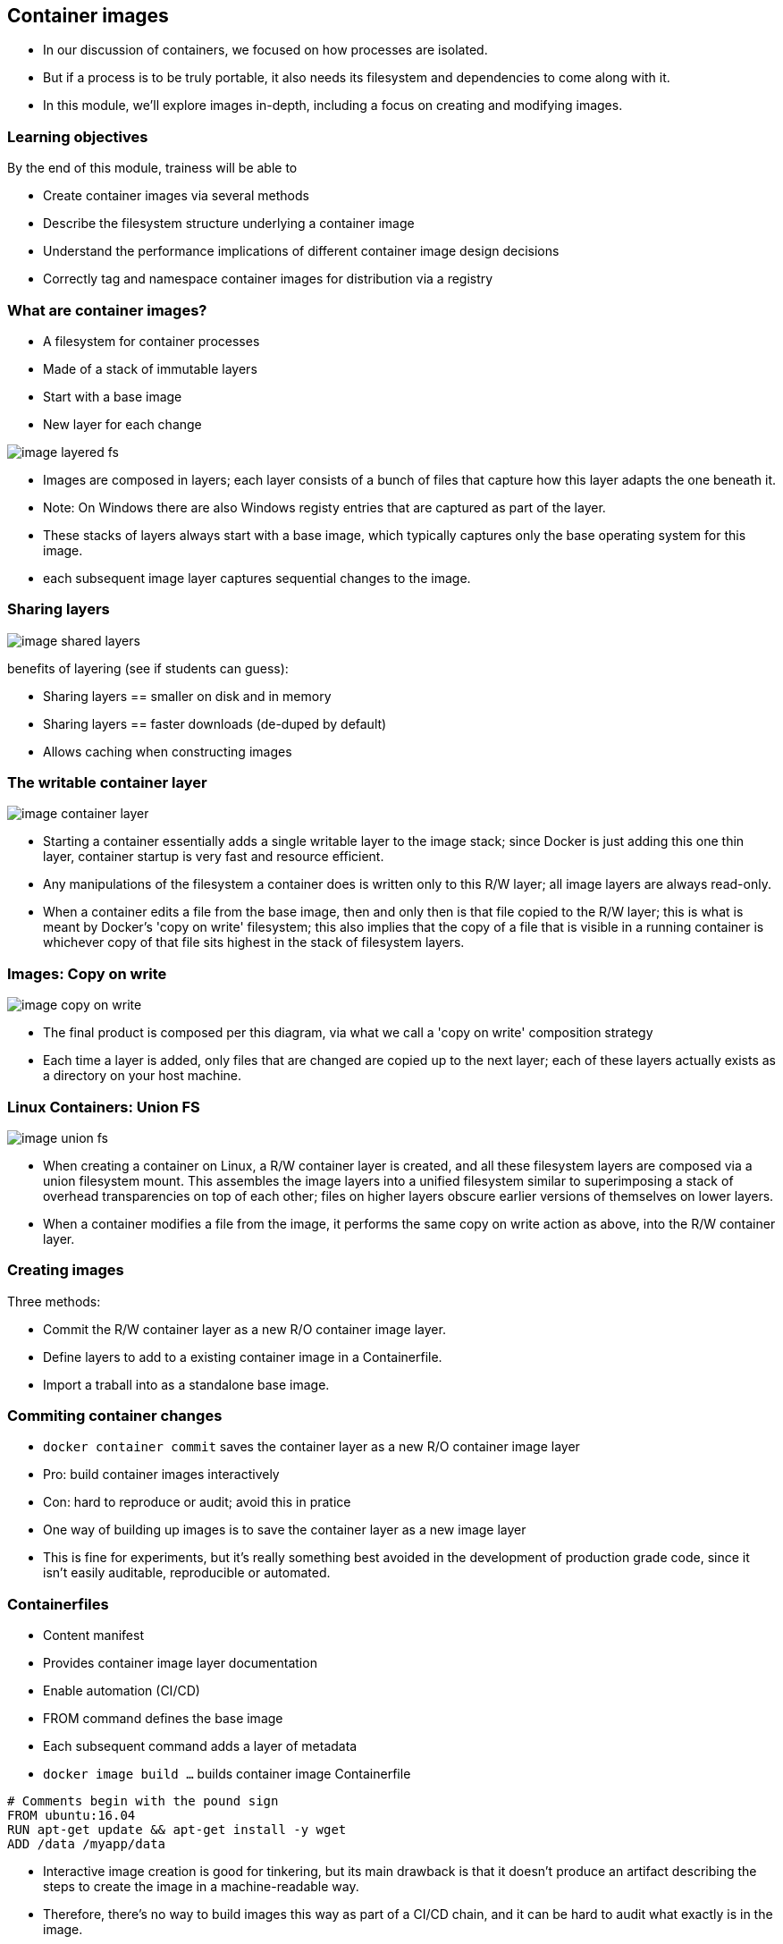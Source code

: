 == Container images

[.notes]
--
* In our discussion of containers, we focused on how processes are isolated.
* But if a process is to be truly portable, it also needs its filesystem and dependencies to come along with it.
* In this module, we'll explore images in-depth, including a focus on creating and modifying images.         
--

=== Learning objectives

By the end of this module, trainess will be able to 

* Create container images via several methods
* Describe the filesystem structure underlying a container image
* Understand the performance implications of different container image design decisions
* Correctly tag and namespace container images for distribution via a registry

[.columns]
=== What are container images?

[.column]
* A [.keyword]#filesystem# for container processes
* Made of a stack of [.keyword]#immutable# layers
* Start with a [.keyword]#base image#
* New layer for each change

[.column]
image::04_container_images/image-layered-fs.svg[]

[.notes]
--
* Images are composed in layers; each layer consists of a bunch of files that capture how this layer adapts the one beneath it.
* Note: On Windows there are also Windows registy entries that are captured as part of the layer.
* These stacks of layers always start with a base image, which typically captures only the base operating system for this image.
* each subsequent image layer captures sequential changes to the image.
--

=== Sharing layers

image::04_container_images/image-shared-layers.svg[]

[.notes]
--
benefits of layering (see if students can guess):

* Sharing layers == smaller on disk and in memory
* Sharing layers == faster downloads (de-duped by default)
* Allows caching when constructing images
--

=== The writable container layer

image::04_container_images/image-container-layer.svg[]

[.notes]
--
* Starting a container essentially adds a single writable layer to the image stack; since Docker is just adding this one thin layer, container startup is very fast and resource efficient.
* Any manipulations of the filesystem a container does is written only to this R/W layer; all image layers are always read-only.
* When a container edits a file from the base image, then and only then is that file copied to the R/W layer; this is what is meant by Docker's 'copy on write' filesystem; this also implies that the copy of a file that is visible in a running container is whichever copy of that file sits highest in the stack of filesystem layers.
--

=== Images: Copy on write

image::04_container_images/image-copy-on-write.svg[]

[.notes]
--
* The final product is composed per this diagram, via what we call a 'copy on write' composition strategy
* Each time a layer is added, only files that are changed are copied up to the next layer; each of these layers actually exists as a directory on your host machine.
--

=== Linux Containers: Union FS

image::04_container_images/image-union-fs.svg[]

[.notes]
--
* When creating a container on Linux, a R/W container layer is created, and all these filesystem layers are composed via a union filesystem mount. This assembles the image layers into a unified filesystem similar to superimposing a stack of overhead transparencies on top of each other; files on higher layers obscure earlier versions of themselves on lower layers.
* When a container modifies a file from the image, it performs the same copy on write action as above, into the R/W container layer.
--

=== Creating images

Three methods:

* [.keyword]#Commit# the R/W container layer as a new R/O container image layer.
* Define layers to add to a existing container image in a [.keyword]#Containerfile#.
* [.keyword]#Import# a traball into as a standalone base image.  

=== Commiting container changes

* `docker container commit` saves the container layer as a new R/O container image layer
* Pro: build container images interactively
* Con: hard to reproduce or audit; [.keyword]#avoid this# in pratice

[.notes]
--
* One way of building up images is to save the container layer as a new image layer
* This is fine for experiments, but it's really something best avoided in the development of production grade code, since it isn't easily auditable, reproducible or automated.
--

=== Containerfiles

* Content manifest
* Provides container image layer documentation
* Enable automation (CI/CD)
* [.keyword]#FROM# command defines the base image
* Each subsequent command adds a layer of metadata
* `docker image build ...` builds container image Containerfile

[source,Dockerfile]
----
# Comments begin with the pound sign
FROM ubuntu:16.04
RUN apt-get update && apt-get install -y wget
ADD /data /myapp/data
----

[.notes]
--
* Interactive image creation is good for tinkering, but its main drawback is that it doesn't produce an artifact describing the steps to create the image in a machine-readable way.
* Therefore, there's no way to build images this way as part of a CI/CD chain, and it can be hard to audit what exactly is in the image.
* A Dockerfile is essentially a recipe to build an image, layer by layer. This can be ingested in build processes and CI/CD pipelines, and preserves a record of all the steps taken to create an image.
* Note that dockerfiles for linux and windows are syntactically identical; they use different images for their bases and run different processes at each step, but the way we specify our image recipe doesn't change at all.
--

[.dark_background.demo.background]
=== icon:task[role=moby_icon] Instructor demo: Creating images

See the demo

* Creating images

in the exercise book.


[.dark_background.exercise.background]
=== icon:task[role=moby_icon] Exercise: Creating images

Work through

* Interactive Image Creation
* Creating Images with Dockerfiles (1/2)

in the exercise book.

++++
<h2 id="exercise_container_images" class="timer"></h2>
++++

=== Build cache

image::04_container_images/image-build-cache.svg[width=20%]

After completion, the resulting container images layer is labeled with a hash of the content of all current image layer in the stack.

[.notes]
--
* Layers are fetched from the cache via the hash label affixed to that layer the first time it was created.
* Q: Why is a hash for a layer computed based on the entire image? Why not just that layer?
* A: A layer can't be reused unless all layers under it are the same; put another way, the effect of whatever command generated the layer might be different depending on substrate layers.
* The upshot being that the builder will stop using the cache at the first change in the Dockerfile.
--

=== CMD and ENTRYPOINT

* Recall all container run a process as their PID 1
* [.keyword]#CMD# and [.keyword]#ENTRYPOINT# allow us to specify default processes
* [.keyword]#CMD# alone: default command ans list of parameters.
* [.keyword]#CMD# & [.keyword]#ENTRYPOINT# provides command, [.keyword]#CMD# provides default parameters.
* [.keyword]#CMD# overridden by command argument to `docker container run`
* [.keyword]#ENTRYPOINT# overriden via `--entrypoint` flag to `docker container run`. 

[.notes]
--
* Another pair of helpful commands in Dockerfiles are CMD and ENTRYPOINT
* These are used for specifying default processes and options to run in containers created from this image.
* Oftentimes images are designed to do exactly one thing; CMD and ENTRYPOINT allow you to bake that intention right into the image, by pre-specifying that command.
* The difference between the two is essentially in how you want to override these defaults
* Using them together makes your container feel a lot like an executable; arguments (defaulted by CMD) will be overridden by command line args, but the executable defined by ENTRYPOINT will not.
--

=== Shell vs Exec format

[source,Dockerfile]
----
# Shell form
CMD sudo -u ${USER} java ...

# Exec form
CMD ["sudo", "-u", "jdoe", "java", ...]
----

[.notes]
--
* CMD, ENTRYPOINT and RUN commands can use either exec or shell syntax
* If we have a command like this on Windows `powershell New-Item c:\test` then if it is in declared in shell form what is executed is in reality `cmd /S /C powershell New-Item c:\test` whilst in exec form the command is executed as is without the use of the shell (cmd in this case). The analogous is true for Linux containers.
* exec is generally preferred for ENTRYPOINT, since it preserves the ability to override options.
* subtle differences:
** `Shell form` allows for the parsing of variables like `CMD sudo -u ${USER} java ... `
** `Exec form` can run in a container with no shell; shell form always runs via `/bin/sh -c`
** `Shell form` for `ENTRYPOINT` prevents options from being overridden by `CMD` or `docker container run`. 
* Note that exec form is formal JSON - double quotes mandatory.
* When using the shell form, the specified binary is executed with an invocation of the shell using /bin/sh -c, which means the process running as PID 1 is the /bin/sh executable.     
--

[.dark_background.exercise.background]
=== icon:task[role=moby_icon] Exercise: Containerfiles (2/2)

Work through

* Creating Images with Dockerfiles (2/2)

in the exercise book.

++++
<h2 id="exercise_container_images_container_files_2" class="timer"></h2>
++++

=== COPY and ADD commands

[.keyword]#COPY# copies files from build context to container image

[source,Dockerfile]
----
COPY <src> <dest>
----

[.keyword]#ADD# can also [.keyword]#untar#* or [.keyword]#fetch URLs#.

[.comment]#* Linux containers only!#

* create checksum for files added
* log checksum in build cache
* cache invalidated if checksum changed

[.notes]
--
* COPY and ADD add files from the local filesystem to the image
* Build process uses a checksum against the files to be added to bust the cache if those files have changed
* Note that ADD can also copy files from a URL and for Linux containers only(!) untar files upon copying them into the image.  
--

=== Containerfile command roundup

* [.keyword]#FROM#: base image to start fron (usually OS)
* [.keyword]#RUN#: run a command in the environment defined so far
* [.keyword]#CMD# & [.keyword]#ENTRYPOINT#: define default behaviour
* [.keyword]#COPY# & [.keyword]#ADD#: copy files into container

Many more Containerfile commands are available; see the docs at link:https://docs.docker.com/engine/reference/builder/[https://docs.docker.com/engine/reference/builder/]

[.notes]
--
We've seen the greatest hits of Dockerfile commands, but there are tons more; see the docs.<
--

=== Advanced Containerfile construction

How can we build container images that are

* Lighweight
* Secure
* Minimal build times

[.notes]
--
* Now that we've seen the basics of image construction with Dockerfiles, we'd like to investigate best practices around image construction
* Our priorities for image creation are size, security, and build times.
* Size and security can be addressed by similar techniques; making sure we only install things we absolutely need in our image not only keeps the image size down, but avoids exposing ourselves to potential vulnerabilities in superfluous components.
* Also during the course of development, we'd like build times to be as fast as possible, either by leveraging the cache we've already seen, or by parallelizing parts of the build process.
* For the next part of this chapter, we'll look at some advanced techniques for achieving all of these.
--

=== The scratch container image

* An "empty" image
* Can't be pulled
* Doesn't create a layer
* Used for building container image not based on any pre-existing container image
* Linux only

[source,Dockerfile]
----
FROM scratch

ADD centos-7-docker.tar.xz /

LABEL org.label-schema.schema-version="1.0" \
org.label-schema.name="CentOS Base Image" \
org.label-schema.vendor="CentOS" \
org.label-schema.license="GPLv2" \
org.label-schema.build-date="20181205"

CMD ["/bin/bash"]
----

[.notes]
--
* The scratch image is an empty image that exists in Docker Hub, but has no tags and can't be pulled.
* When used in a Dockerfile, the line `FROM scratch` doesn't add any layer to the image. The next command in the Dockerfile will be the first filesystem layer.
* The scratch image is used typically to build base images with as few components as possible installed in them, to give the smallest possible attack surface to our images.
--

=== Multi-Stage builds (1/2)

Hello worls, in C:
[source,Dockerfile]
----
FROM alpine:3.5
RUN apk update && \
    apk add --update alpine-sdk
RUN mkdir /app
WORKDIR /app
ADD hello.c /app
RUN mkdir bin
RUN gcc -Wall hello.c -o bin/hello 
CMD /app/bin/hello
----

Builds to:
[source,shell]
----
$ docker image ls hwc
REPOSITORY      TAG             IMAGE ID        CREATED         SIZE
hwc             latest          142c29686b6a    15 hours ago    184 MB
----

[.notes]
--
* Here's a Dockerization of hello world, in C. By now, we should recognize the steps: we start from an operating system, use RUN to install dependencies, ADD to import files from our host machine, and define some default behavior with CMD.
* There's just one problem: we have successfully made a hello world application in a mere 184 MB. Giant images are at best slow to start, and can have security problems depending on what unnecessary components have been included.
* Most of this bloat is due to things we don't actually need in production: compilers, developer tools and the like.
* The Docker image builder implements Multi Stage Builds to allow you to create executables, then throw away the scaffolding needed to compile them, leaving you with a fast, lightweight image.
--

=== Multi-Stage builds (2/2)

Hello worls, in C:
[source,Dockerfile]
----
# Full SDK version (built and discarded)
FROM alpine:3.5 AS build
RUN apk update && \
    apk add --update alpine-sdk
RUN mkdir /app
WORKDIR /app
ADD hello.c /app
RUN mkdir bin
RUN gcc -Wall hello.c -o bin/hello 

# Lightweight image returned as final product
FROM alpine:3.5
COPY --from=build /app/bin/hello /app/hello
CMD /app/hello
----

Builds to:
[source,shell]
----
$ docker image ls hwc
REPOSITORY      TAG             IMAGE ID        CREATED         SIZE
hwc             latest          5d925cfc9c96    39 seconds ago  4MB
----

[.notes]
--
* To make a lightweight version of hello world with all the developer tools stripped out, we start with the exact same Dockerfile, but we've added the AS clause to the FROM statement.
* Then, we've added a second stanza, where we start from the same OS, but instead of installing the developer's kit, we use the --from flag with COPY to reference the 'build' image described above, and copy just the final executable over into our final image.
* The --from flag to COPY can also also specify an earlier image by index counting from 0 (so --from=0 would have had the same effect in the second stanza above).
* Note that it kind of looks like we built two images here - in fact, only the final FROM stanza results in an image on disk. All previous stanzas create cached image layers, but no final image.
--

=== Build target

Containerfile
[source,Dockerfile]
----
FROM <base image> as base
...

FROM <foo image> as foo
...

FROM <bar image> as bar
...

FROM alpine:3.4
...
COPY --from foo ...
COPY --from bar ...
...
----

building the container image

`docker image build --tag <name> ...`

[.notes]
--
* We can also build intermediate images by specifying the "--target" parameter with the name of the intermediate build.
* If no "--target" is provided then the "docker image build" command always builds only the last image (the one starting with the last FROM statement in the Dockerfile)
* The <name> of an intermediate image is either the index of the FROM in the Dockerfile or the alias provided in the FROM statement (e.g. FROM base as test - in that case <name> would be "test")
--

[.dark_background.exercise.background]
=== icon:task[role=moby_icon] Exercise: Multi-Stage Builds

Work through 

* Multi-Stage Builds

in the exercise book.

++++
<h2 id="exercise_cotnainer_images_multi_stage_builds" class="timer"></h2>
++++

=== Container image construction best practices

* Start with an official container image
* Use multi-stage builds to drop compilers, SDKs, ...
* More layers leverage the cache
* ...but fewer layers perform better

[.notes]
--
* Now that we have the mechanics of making Dockerfiles, there's also a number of optional best practices to consider.
* Base your images off of official images whenever possible; you can recognize these on Docker Hub as they don't have an explicit namespace like vendor/product; they're just single-word names, possibly with a tag. These are all battle-tested images produced in collaboration between the product vendors and Docker, and are scanned regularly for security vulnerabilities.
* Take advantage of multi-stage builds; these allow you to drop unnecessary layers, which will result in faster container start times, and less components that potentially inject vulnerabilities into your containers.
* Deciding how many layers to build an image out of depends on your priorities. The fundamental tension is that more layers leverage the cache better (since hopefully you don't invalidate the cache until you're most of the way through your Dockerfile), but this creates more overhead at container runtime, which you may wish to avoid for production images.
--

[.columns]
=== Development: More layers

[.column]
--
Bad caching:
[source,Dockerfile]
----
FROM python:3.5-alpine
RUN mkdir /app
COPY /mypy /app/
RUN pip install -r app/reqs.txt
...
----
--

[.column]
--
Good caching:
[source,Dockerfile]
----
FROM python:3.5-alpine
RUN mkdir /app
COPY /mypy/reqs.txt /app/
RUN pip install -r app/reqs.txt
COPY /mypy /app/
...
----
--

[.notes]
--
* A common best practice during development is to split up oft-changing and rarely-changing elements into different layers. Move the rarely-changing parts as high as possible in the Dockerfile, so they don't have to be redone when the frequently changing parts are changed.
* In this case, we save ourselves from redoing the `pip install` when anything other than the requirements file changes.
--

=== Production: Less layers

* To collapse ALL image layer:

[source,shell]
----
$ docker container run -d --name demo mytallimage:1.0
$ docker container export demo > image.tar
$ cat image.tar | docker image import - myflatimage:1.0
----

* Or build with `--squash` flag (experimental): compress all non-base-layers
* Use `container export --squash` for one shareable base layer & one application layer

[.notes]
--
* Once it's time to go to production (or even to start CI/CD), we don't care so much about build times and caching. The image is nominally built - what matters is performance.
* One way to compress everything into a single layer is to export a container as a tarball, and reimport it as a new, single layer image. This completely destroys the ability of containers to share layers, though
* Another method is the experimental squash flag, which combines all non-base layers into a single layer. Now the base layer remains sharable, and our production image is only two layers.
* One technique for getting the best of both worlds when layer sharing is important is to use the first method to collapse all widely shared layers into a common base image, and then use the --squash flag on subsequent builds to squash the application-unique layers into a single application layer.
--

=== Best practices: Patching & Updates

image::04_container_images/image-good-bad-layering.svg[]

[.notes]
--
* When revving an image, don't just apply patches on top of old images. If it's your base layer that's been revved, the vendor will likely release a new image corresponding to the new software version; update your Dockerfile and rebuild your image with the new base layer.
* The same logic holds true for updating other image layers; rebuild your image from its Dockerfile, pulling in the desired versions of your dependencies, rather than just installing patches on top of patches like you would for software installed on the host.
* *Remember copy on write: when you apply a patch, it doesn't overwrite whatever its upgrading; all versions of all files are persisted in their entirety in an ever-growing image layer stack. This will bloat your images and slow down their performance.
--

=== Container Image tags

* Optional string after image name, separated by `:`
* `:latest` by default
* Same image with two tags share same ID, image layer:

[source,shell]
----
$ docker image ls centos*
REPOSITORY          TAG                 IMAGE ID            CREATED             SIZE
centos              7                   8140d0c64310        7 days ago          193 MB
$ docker image tag centos:7 centos:mytag
$ docker image ls centos*
REPOSITORY          TAG                 IMAGE ID            CREATED             SIZE
centos              7                   8140d0c64310        7 days ago          193 MB
centos              mytag               8140d0c64310        7 days ago          193 MB
----

[.notes]
--
* In addition to the name of the image, images can be given an optional tag.
* Tags are often used to capture version number or base image distro.
* The tag will default to `latest` if omitted.
* Note that tags are essentially just pointers to an image which is uniquely identified by its ID; creating another tag pointing to the same image doesn't duplicate the image on disk, but just creates another reference to it.
--

=== Container Image namespaces

Container images exist in one of three namespaces:

* Root ([.keyword]#ubuntu, nginx, mongo, mysql#,...)
* User / Org ([.keyword]#jdoe/myapp:1.1#, [.keyword]#microsoft/nanoserver:latest#,...)
* Registry ([.keyword]#FQDN/jdoe/myapp:1.1#)

[.notes]
--
* Certified images produced in collaboration between Docker and third-party software vendors are given single-word names in the root namespace.
* Images meant to be shared on hub.docker.com are namespaced via the owning account, then the image name
* Images stored in docker trusted registry are similar to hub.docker.com names, but prefixed with the FQDN of the registry.
--

=== Image tagging & namespacing

* Tag on build: `docker image build -t myapp:1.0 .`
* Retag an exisitng image: `docker image tag myapp:1.0 me/myapp:2.0`
* Note `docker image tag` can set both tag and namespace
* Names and tags are just pointers to container image ID
* Container Image ID corresponds to immutable content addressable storage

[.notes]
--
* Images can be tagged on build or retagged at any time.
* Always remember that an image must be namespaced correctly to push to a registry, whether it's hub.docker.com or Docker Trusted Registry.
* Finally, remember that docker registries all use content addressable storage models; image names and tags are really just human-friendly pointers to image IDs, which serve as the true address for immutable image information. As such, it is a good security strategy to pull by sha and not by tag; then you always know exactly what you're getting.
--

=== Sharing container images

* Docker HUB
** Provides certified commercial and free software distributed as Docker Images
** Shares community-generated container images and content

[.notes]
--
* Docker Hub allows you to access and share your public repositories with the Docker community at large. You can download two types of images from the Docker Hub: Docker Verified Images and Community/Hub images.
* Docker Hub is a cloud-based registry service which allows you to link to code repositories, build your images and test them, stores manually pushed images, and links to Docker Cloud so you can deploy images to your hosts. If you have built images, you can push them to a Docker Hub repository that you add to your Docker Hub user or organization account.
--

[.dark_background.exercise.background]
=== icon:task[role=moby_icon] Exercise: Managing container images

Work through

* Managing Images

in the exercise book.

++++
<h2 id="exercise_cotnainer_images_mmanaging_images" class="timer"></h2>
++++

=== Container Image Creation takeaways
* Container images are built out of R/O layers.
* Containerfiles specify container image layer contents
* Key Containerfile commands: [.keyword]#FROM, RUN, COPY# and [.keyword]#ENTRYPOINT#
* Container images must be namepsaced accoriding to where you intend on sharing them

=== Further reading

* Best practices for writing Dockerfiles: link:http://dockr.ly/22WiJiO[http://dockr.ly/22WiJiO]link:
* Use multi-stage builds: link:http://dockr.ly/2ewcUY3[http://dockr.ly/2ewcUY3]
* More about images, containers, and storage drivers: link:http://dockr.ly/1TuWndC[http://dockr.ly/1TuWndC]
* Details on image layering: link:https://bit.ly/2AHX7iW[https://bit.ly/2AHX7iW]
* Graphdriver plugins: link:http://dockr.ly/2eIVCab[http://dockr.ly/2eIVCab]
* Docker Reference: An Intro to Storage Solutions for Docker CaaS: link:http://dockr.ly/2x8sBw2[http://dockr.ly/2x8sBw2]
* How to select a storage driver: link:http://dockr.ly/2eDu8yO[http://dockr.ly/2eDu8yO]
* Use the AUFS storage driver: link:http://dockr.ly/2jVc1Zz[http://dockr.ly/2jVc1Zz]
* User guided caching in Docker: link:http://dockr.ly/2xKafPf[http://dockr.ly/2xKafPf]

[.notes]
--
additional resources about creating images for Linux
--
